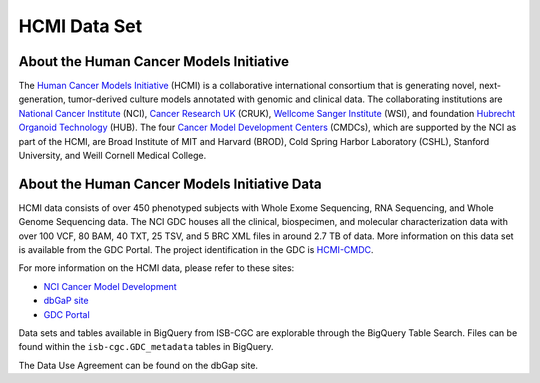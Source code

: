 *************
HCMI Data Set
*************

About the Human Cancer Models Initiative
----------------------------------------

The `Human Cancer Models Initiative <https://ocg.cancer.gov/programs/HCMI>`_ (HCMI) is a collaborative international consortium that is generating novel, next-generation, tumor-derived culture models annotated with genomic and clinical data. The collaborating institutions are `National Cancer Institute <https://www.cancer.gov/>`_ (NCI), `Cancer Research UK <https://www.cancerresearchuk.org/funding-for-researchers/how-we-deliver-research/our-research-partnerships/human-cancer-models-initiative>`_ (CRUK), `Wellcome Sanger Institute <https://www.sanger.ac.uk/science/collaboration/human-cancer-model-initiative-hcmi>`_ (WSI), and foundation `Hubrecht Organoid Technology <https://hub4organoids.eu/>`_ (HUB). The four `Cancer Model Development Centers <https://ocg.cancer.gov/programs/hcmi/nci-cancer-model-development>`_ (CMDCs), which are supported by the NCI as part of the HCMI, are Broad Institute of MIT and Harvard (BROD), Cold Spring Harbor Laboratory (CSHL), Stanford University, and Weill Cornell Medical College.

About the Human Cancer Models Initiative Data
----------------------------------------------

HCMI data consists of over 450 phenotyped subjects with Whole Exome Sequencing, RNA Sequencing, and Whole Genome Sequencing data. The NCI GDC houses all the clinical, biospecimen, and molecular characterization data with over 100 VCF, 80 BAM, 40 TXT, 25 TSV, and 5 BRC XML files in around 2.7 TB of data. More information on this data set is available from the GDC Portal. The project identification in the GDC is `HCMI-CMDC <https://portal.gdc.cancer.gov/projects/HCMI-CMDC>`_.

For more information on the HCMI data, please refer to these sites:

- `NCI Cancer Model Development <https://ocg.cancer.gov/programs/hcmi/nci-cancer-model-development>`_
- `dbGaP site <https://www.ncbi.nlm.nih.gov/projects/gap/cgi-bin/study.cgi?study_id=phs001486.v2.p2>`_
- `GDC Portal <https://portal.gdc.cancer.gov/repository?facetTab=files&filters=%7B%22op%22%3A%22and%22%2C%22content%22%3A%5B%7B%22op%22%3A%22in%22%2C%22content%22%3A%7B%22field%22%3A%22cases.project.project_id%22%2C%22value%22%3A%5B%22HCMI-CMDC%22%5D%7D%7D%5D%7D&searchTableTab=files>`_

Data sets and tables available in BigQuery from ISB-CGC are explorable through the BigQuery Table Search. Files can be found within the ``isb-cgc.GDC_metadata`` tables in BigQuery.

The Data Use Agreement can be found on the dbGap site.
